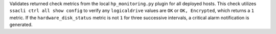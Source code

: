 Validates returned check metrics from the local ``hp_monitoring.py`` plugin for
all deployed hosts. This check utilizes ``ssacli ctrl all show config`` to
verify any ``logicaldrive`` values are ``OK`` or ``OK, Encrypted``, which
returns a ``1`` metric. If the ``hardware_disk_status`` metric is not ``1`` for
three successive intervals, a critical alarm notification is generated.
